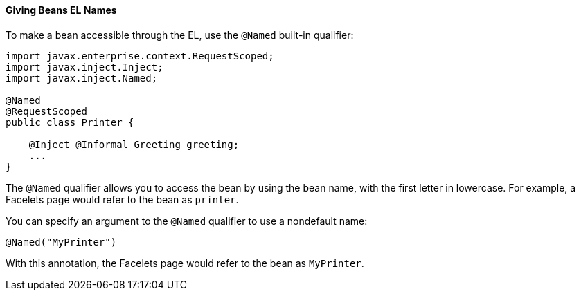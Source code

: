 [[GJBAK]][[giving-beans-el-names]]

==== Giving Beans EL Names

To make a bean accessible through the EL, use the `@Named` built-in qualifier:

[source,oac_no_warn]
----
import javax.enterprise.context.RequestScoped;
import javax.inject.Inject;
import javax.inject.Named;

@Named
@RequestScoped
public class Printer {

    @Inject @Informal Greeting greeting;
    ...
}
----

The `@Named` qualifier allows you to access the bean by using the bean
name, with the first letter in lowercase. For example, a Facelets page
would refer to the bean as `printer`.

You can specify an argument to the `@Named` qualifier to use a
nondefault name:

[source,oac_no_warn]
----
@Named("MyPrinter")
----

With this annotation, the Facelets page would refer to the bean as
`MyPrinter`.
